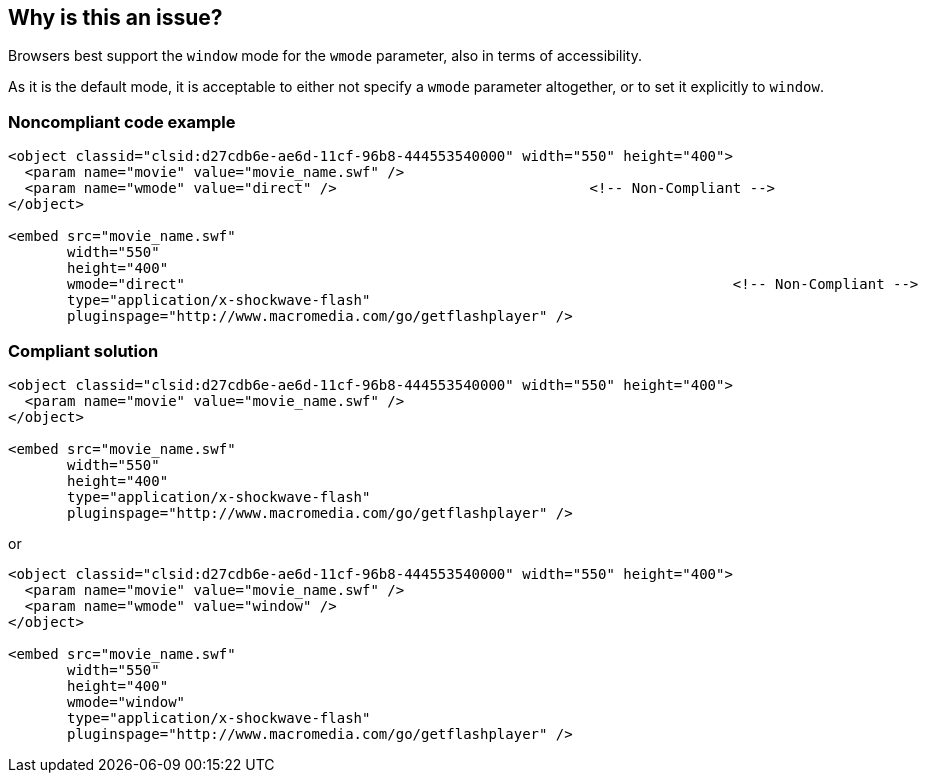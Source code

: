 == Why is this an issue?

Browsers best support the ``++window++`` mode for the ``++wmode++`` parameter, also in terms of accessibility.

As it is the default mode, it is acceptable to either not specify a ``++wmode++`` parameter altogether, or to set it explicitly to ``++window++``.


=== Noncompliant code example

[source,html]
----
<object classid="clsid:d27cdb6e-ae6d-11cf-96b8-444553540000" width="550" height="400">
  <param name="movie" value="movie_name.swf" />
  <param name="wmode" value="direct" />                              <!-- Non-Compliant -->
</object>

<embed src="movie_name.swf"
       width="550"
       height="400"
       wmode="direct"                                                                 <!-- Non-Compliant -->
       type="application/x-shockwave-flash"
       pluginspage="http://www.macromedia.com/go/getflashplayer" />
----


=== Compliant solution

[source,html]
----
<object classid="clsid:d27cdb6e-ae6d-11cf-96b8-444553540000" width="550" height="400">
  <param name="movie" value="movie_name.swf" />
</object>

<embed src="movie_name.swf"
       width="550"
       height="400"
       type="application/x-shockwave-flash"
       pluginspage="http://www.macromedia.com/go/getflashplayer" />
----

or


[source,html]
----
<object classid="clsid:d27cdb6e-ae6d-11cf-96b8-444553540000" width="550" height="400">
  <param name="movie" value="movie_name.swf" />
  <param name="wmode" value="window" />
</object>

<embed src="movie_name.swf"
       width="550"
       height="400"
       wmode="window"
       type="application/x-shockwave-flash"
       pluginspage="http://www.macromedia.com/go/getflashplayer" />
----


ifdef::env-github,rspecator-view[]

'''
== Implementation Specification
(visible only on this page)

=== Message

Set the value of the 'wmode' parameter to 'window'.


'''
== Comments And Links
(visible only on this page)

=== on 24 Jun 2013, 08:52:07 Dinesh Bolkensteyn wrote:
http://helpx.adobe.com/flash/kb/flash-object-embed-tag-attributes.html#main_Browser_support_for_Window_Mode__wmode__values

=== on 8 Jul 2013, 18:24:05 Freddy Mallet wrote:
Is implemented by \http://jira.codehaus.org/browse/SONARPLUGINS-2988

endif::env-github,rspecator-view[]
